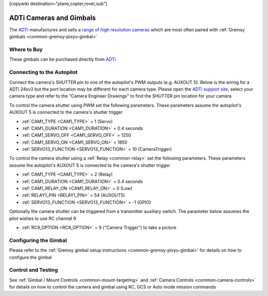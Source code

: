 .. _common-adti-cameras-and-gimbals:

[copywiki destination="plane,copter,rover,sub"]

========================
ADTi Cameras and Gimbals
========================

The `ADTi <https://www.adti.camera/>`__ manufactures and sells a `range of high resolution cameras <https://www.adti.camera/adti-products>`__ which are most often paired with :ref:`Gremsy gimbals <common-gremsy-pixyu-gimbal>`

.. image:: ../../../images/adti-title-image.png

Where to Buy
------------

These gimbals can be purchased directly from `ADTi <https://www.adti.camera/contact>`__

Connecting to the Autopilot
---------------------------

Connect the camera's SHUTTER pin to one of the autopilot's PWM outputs (e.g. AUXOUT 5).  Below is the wiring for a ADTi 24sv3 but the port location may be different for each camera type.
Please open the `ADTi support site <https://www.adti.camera/support>`__, select your camera type and refer to the "Camera Engineer Drawings" to find the SHUTTER pin location for your camera

.. image:: ../../../images/adti-autopilot-wiring.png
    :target: ../_images/adti-autopilot-wiring.png
    :width: 450px

To control the camera shutter using PWM set the following parameters.  These parameters assume the autopilot's AUXOUT 5 is connected to the camera's shutter trigger

- :ref:`CAM1_TYPE <CAM1_TYPE>` = 1 (Servo)
- :ref:`CAM1_DURATION <CAM1_DURATION>` = 0.4 seconds
- :ref:`CAM1_SERVO_OFF <CAM1_SERVO_OFF>` = 1250
- :ref:`CAM1_SERVO_ON <CAM1_SERVO_ON>` = 1850
- :ref:`SERVO13_FUNCTION <SERVO13_FUNCTION>` = 10 (CameraTrigger)

To control the camera shutter using a :ref:`Relay <common-relay>` set the following parameters.  These parameters assume the autopilot's AUXOUT 5 is connected to the camera's shutter trigger

- :ref:`CAM1_TYPE <CAM1_TYPE>` = 2 (Relay)
- :ref:`CAM1_DURATION <CAM1_DURATION>` = 0.4 seconds
- :ref:`CAM1_RELAY_ON <CAM1_RELAY_ON>` = 0 (Low)
- :ref:`RELAY1_PIN <RELAY1_PIN>` = 54 (AUXOUT5)
- :ref:`SERVO13_FUNCTION <SERVO13_FUNCTION>` = -1 (GPIO)

Optionally the camera shutter can be triggered from a transmitter auxiliary switch.  The parameter below assumes the pilot wishes to use RC channel 9

- :ref:`RC9_OPTION <RC9_OPTION>` = 9 ("Camera Trigger") to take a picture

Configuring the Gimbal
----------------------

Please refer to the :ref:`Gremsy gimbal setup instructions <common-gremsy-pixyu-gimbal>` for details on how to configure the gimbal

Control and Testing
-------------------

See :ref:`Gimbal / Mount Controls <common-mount-targeting>` and :ref:`Camera Controls <common-camera-controls>`  for details on how to control the camera and gimbal using RC, GCS or Auto mode mission commands
